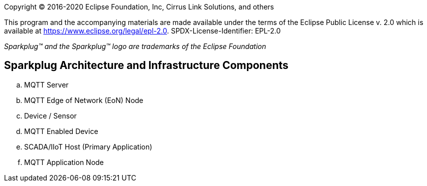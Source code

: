 Copyright © 2016-2020 Eclipse Foundation, Inc, Cirrus Link Solutions, and others

This program and the accompanying materials are made available under the
terms of the Eclipse Public License v. 2.0 which is available at
https://www.eclipse.org/legal/epl-2.0.
SPDX-License-Identifier: EPL-2.0

_Sparkplug™ and the Sparkplug™ logo are trademarks of the Eclipse Foundation_

== Sparkplug Architecture and Infrastructure Components

.. MQTT Server
.. MQTT  Edge of Network (EoN) Node
.. Device / Sensor
.. MQTT Enabled Device
.. SCADA/IIoT Host (Primary Application)
.. MQTT Application Node